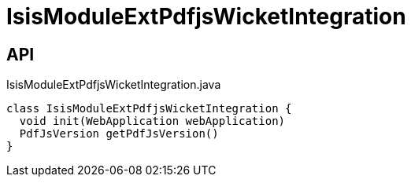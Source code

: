 = IsisModuleExtPdfjsWicketIntegration
:Notice: Licensed to the Apache Software Foundation (ASF) under one or more contributor license agreements. See the NOTICE file distributed with this work for additional information regarding copyright ownership. The ASF licenses this file to you under the Apache License, Version 2.0 (the "License"); you may not use this file except in compliance with the License. You may obtain a copy of the License at. http://www.apache.org/licenses/LICENSE-2.0 . Unless required by applicable law or agreed to in writing, software distributed under the License is distributed on an "AS IS" BASIS, WITHOUT WARRANTIES OR  CONDITIONS OF ANY KIND, either express or implied. See the License for the specific language governing permissions and limitations under the License.

== API

[source,java]
.IsisModuleExtPdfjsWicketIntegration.java
----
class IsisModuleExtPdfjsWicketIntegration {
  void init(WebApplication webApplication)
  PdfJsVersion getPdfJsVersion()
}
----

